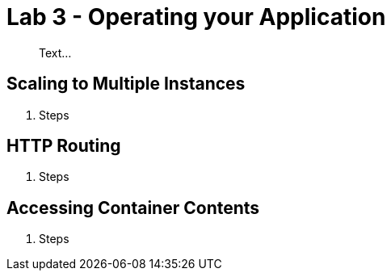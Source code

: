 = Lab 3 - Operating your Application

[abstract]
--
Text...
--

== Scaling to Multiple Instances

. Steps

== HTTP Routing

. Steps

== Accessing Container Contents

. Steps
